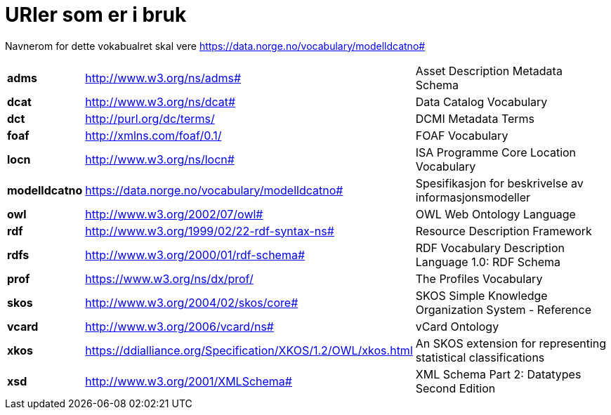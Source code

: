 = URIer som er i bruk [[URIer-som-er-i-bruk]]

Navnerom for dette vokabualret skal vere https://data.norge.no/vocabulary/modelldcatno#

[cols="10s,45d,45d"]
|===
|adms|http://www.w3.org/ns/adms#|Asset Description Metadata Schema
|dcat|http://www.w3.org/ns/dcat#|Data Catalog Vocabulary
|dct|http://purl.org/dc/terms/|DCMI Metadata Terms
|foaf|http://xmlns.com/foaf/0.1/|FOAF Vocabulary
|locn|http://www.w3.org/ns/locn#|ISA Programme Core Location Vocabulary
|modelldcatno|https://data.norge.no/vocabulary/modelldcatno#|Spesifikasjon for beskrivelse av informasjonsmodeller
|owl|http://www.w3.org/2002/07/owl#|OWL Web Ontology Language
|rdf|http://www.w3.org/1999/02/22-rdf-syntax-ns# |Resource Description Framework
|rdfs|http://www.w3.org/2000/01/rdf-schema#|RDF Vocabulary Description Language 1.0: RDF Schema
|prof|https://www.w3.org/ns/dx/prof/|The Profiles Vocabulary
|skos|http://www.w3.org/2004/02/skos/core#|SKOS Simple Knowledge Organization System - Reference
|vcard|http://www.w3.org/2006/vcard/ns#|vCard Ontology
|xkos | https://ddialliance.org/Specification/XKOS/1.2/OWL/xkos.html |An SKOS extension for representing statistical classifications
|xsd|http://www.w3.org/2001/XMLSchema#|XML Schema Part 2: Datatypes Second Edition
|===
